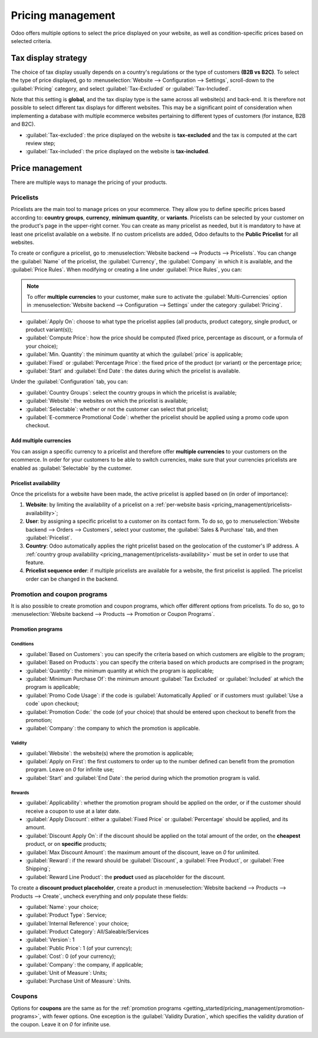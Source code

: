 ==================
Pricing management
==================

Odoo offers multiple options to select the price displayed on your website, as well as
condition-specific prices based on selected criteria.

Tax display strategy
====================

The choice of tax display usually depends on a country's regulations or the type of customers **(B2B
vs B2C)**. To select the type of price displayed, go to :menuselection:`Website --> Configuration
--> Settings`, scroll-down to the :guilabel:`Pricing` category, and select :guilabel:`Tax-Excluded`
or :guilabel:`Tax-Included`.

Note that this setting is **global**, and the tax display type is the same across all website(s) and
back-end. It is therefore not possible to select different tax displays for different websites. This
may be a significant point of consideration when implementing a database with multiple ecommerce
websites pertaining to different types of customers (for instance, B2B and B2C).

- :guilabel:`Tax-excluded`: the price displayed on the website is **tax-excluded** and the tax is
  computed at the cart review step;
- :guilabel:`Tax-included`: the price displayed on the website is **tax-included**.

Price management
================

There are multiple ways to manage the pricing of your products.

Pricelists
----------

Pricelists are the main tool to manage prices on your ecommerce. They allow you to define specific
prices based according to: **country groups**, **currency**, **minimum quantity**, or **variants**.
Pricelists can be selected by your customer on the product's page in the upper-right corner. You can
create as many pricelist as needed, but it is mandatory to have at least one pricelist available on
a website. If no custom pricelists are added, Odoo defaults to the **Public Pricelist** for all
websites.

To create or configure a pricelist, go to :menuselection:`Website backend --> Products -->
Pricelists`. You can change the :guilabel:`Name` of the pricelist, the :guilabel:`Currency`, the
:guilabel:`Company` in which it is available, and the :guilabel:`Price Rules`. When modifying or
creating a line under :guilabel:`Price Rules`, you can:

.. note::
   To offer **multiple currencies** to your customer, make sure to activate the
   :guilabel:`Multi-Currencies` option in :menuselection:`Website backend --> Configuration -->
   Settings` under the category :guilabel:`Pricing`.

- :guilabel:`Apply On`: choose to what type the pricelist applies (all products, product category,
  single product, or product variant(s));
- :guilabel:`Compute Price`: how the price should be computed (fixed price, percentage as discount,
  or a formula of your choice);
- :guilabel:`Min. Quantity`: the minimum quantity at which the :guilabel:`price` is applicable;
- :guilabel:`Fixed` or :guilabel:`Percentage Price`: the fixed price of the product (or variant) or
  the percentage price;
- :guilabel:`Start` and :guilabel:`End Date`: the dates during which the pricelist is available.

.. image:: pricing_management/pricing-pricelist.png
   :align: center
   :alt: Pricelist options

Under the :guilabel:`Configuration` tab, you can:

.. _pricing_management/pricelists-availability:

- :guilabel:`Country Groups`: select the country groups in which the pricelist is available;
- :guilabel:`Website`: the websites on which the pricelist is available;
- :guilabel:`Selectable`: whether or not the customer can select that pricelist;
- :guilabel:`E-commerce Promotional Code`: whether the pricelist should be applied using a promo
  code upon checkout.

.. image:: pricing_management/pricing-configuration.png
   :align: center
   :alt: Pricelist configuration

Add multiple currencies
~~~~~~~~~~~~~~~~~~~~~~~

You can assign a specific currency to a pricelist and therefore offer **multiple currencies** to
your customers on the ecommerce. In order for your customers to be able to switch currencies, make
sure that your currencies pricelists are enabled as :guilabel:`Selectable` by the customer.

Pricelist availability
~~~~~~~~~~~~~~~~~~~~~~

Once the pricelists for a website have been made, the active pricelist is applied based on (in order
of importance):

#. **Website**: by limiting the availability of a pricelist on a
   :ref:`per-website basis <pricing_management/pricelists-availability>`;
#. **User**: by assigning a specific pricelist to a customer on its contact form. To do so, go to
   :menuselection:`Website backend --> Orders --> Customers`, select your customer, the
   :guilabel:`Sales & Purchase` tab, and then :guilabel:`Pricelist`.
#. **Country**: Odoo automatically applies the right pricelist based on the geolocation of the
   customer's IP address. A
   :ref:`country group availability <pricing_management/pricelists-availability>` must be set in
   order to use that feature.
#. **Pricelist sequence order**: if multiple pricelists are available for a website, the first
   pricelist is applied. The pricelist order can be changed in the backend.

Promotion and coupon programs
-----------------------------

It is also possible to create promotion and coupon programs, which offer different options from
pricelists. To do so, go to :menuselection:`Website backend --> Products --> Promotion or Coupon
Programs`.

Promotion programs
~~~~~~~~~~~~~~~~~~

.. _getting_started/pricing_management/promotion-programs:

Conditions
**********

- :guilabel:`Based on Customers`: you can specify the criteria based on which customers are eligible
  to the program;
- :guilabel:`Based on Products`: you can specify the criteria based on which products are comprised
  in the program;
- :guilabel:`Quantity`: the minimum quantity at which the program is applicable;
- :guilabel:`Minimum Purchase Of`: the minimum amount :guilabel:`Tax Excluded` or
  :guilabel:`Included` at which the program is applicable;
- :guilabel:`Promo Code Usage`: if the code is :guilabel:`Automatically Applied` or if customers
  must :guilabel:`Use a code` upon checkout;
- :guilabel:`Promotion Code:` the code (of your choice) that should be entered upon checkout to
  benefit from the promotion;
- :guilabel:`Company`: the company to which the promotion is applicable.

Validity
********

- :guilabel:`Website`: the website(s) where the promotion is applicable;
- :guilabel:`Apply on First`: the first customers to order up to the number defined can benefit from
  the promotion program. Leave on `0` for infinite use;
- :guilabel:`Start` and :guilabel:`End Date`: the period during which the promotion program is
  valid.

.. image:: pricing_management/promotion-conditions-validity.png
   :align: center
   :alt: Conditions and validity of the promotion program

Rewards
*******

- :guilabel:`Applicability`: whether the promotion program should be applied on the order, or if the
  customer should receive a coupon to use at a later date.
- :guilabel:`Apply Discount`: either a :guilabel:`Fixed Price` or :guilabel:`Percentage` should be
  applied, and its amount.
- :guilabel:`Discount Apply On`: if the discount should be applied on the total amount of the order,
  on the **cheapest** product, or on **specific** products;
- :guilabel:`Max Discount Amount`: the maximum amount of the discount, leave on `0` for unlimited.
- :guilabel:`Reward`: if the reward should be :guilabel:`Discount`, a :guilabel:`Free Product`, or
  :guilabel:`Free Shipping`;
- :guilabel:`Reward Line Product`: the **product** used as placeholder for the discount.

.. image:: pricing_management/promotion-rewards.png
   :align: center
   :alt: Rewards of the promotion program

To create a **discount product placeholder**, create a product in :menuselection:`Website backend
--> Products --> Products --> Create`, uncheck everything and *only* populate these fields:

- :guilabel:`Name`: your choice;
- :guilabel:`Product Type`: Service;
- :guilabel:`Internal Reference`: your choice;
- :guilabel:`Product Category`: All/Saleable/Services
- :guilabel:`Version`: 1
- :guilabel:`Public Price`: 1 (of your currency);
- :guilabel:`Cost`: 0 (of your currency);
- :guilabel:`Company`: the company, if applicable;
- :guilabel:`Unit of Measure`: Units;
- :guilabel:`Purchase Unit of Measure`: Units.

Coupons
-------

Options for **coupons** are the same as for the :ref:`promotion programs
<getting_started/pricing_management/promotion-programs>`, with fewer options. One exception is the
:guilabel:`Validity Duration`, which specifies the validity duration of the coupon. Leave it on `0`
for infinite use.

.. image:: pricing_management/coupon-validity.png
   :align: center
   :alt: Validity field of the coupons program
